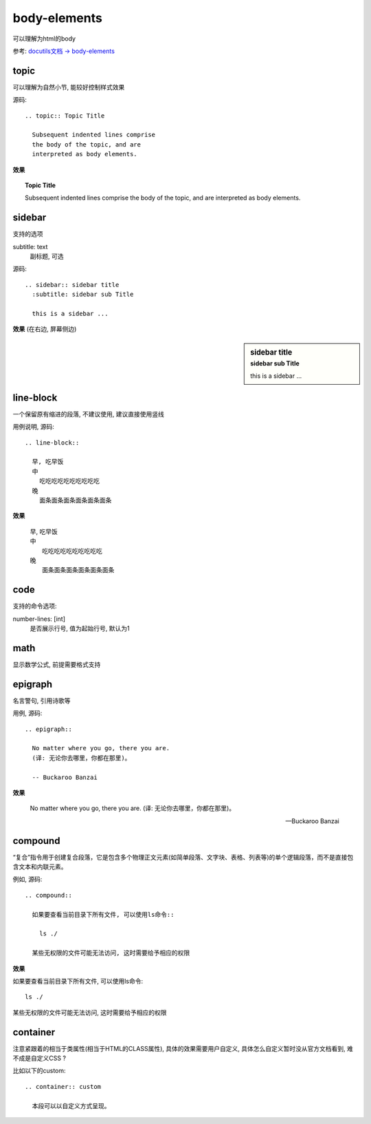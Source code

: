 ===================================
body-elements
===================================


.. post:: 2023-02-27 21:24:23
  :tags: rst标记语言, doc语法模块
  :category: 文档
  :author: YanQue
  :location: CD
  :language: zh-cn


| 可以理解为html的body

参考: `docutils文档 -> body-elements <https://docutils.sourceforge.io/docs/ref/rst/directives.html#body-elements>`_

topic
===================================

可以理解为自然小节, 能较好控制样式效果

源码::

  .. topic:: Topic Title

    Subsequent indented lines comprise
    the body of the topic, and are
    interpreted as body elements.

**效果**

.. topic:: Topic Title

  Subsequent indented lines comprise
  the body of the topic, and are
  interpreted as body elements.

sidebar
===================================

支持的选项

subtitle: text
  副标题, 可选


源码::

  .. sidebar:: sidebar title
    :subtitle: sidebar sub Title

    this is a sidebar ...

**效果**  (在右边, 屏幕侧边)

.. sidebar:: sidebar title
  :subtitle: sidebar sub Title

  this is a sidebar ...

line-block
===================================

一个保留原有缩进的段落, 不建议使用, 建议直接使用竖线

用例说明, 源码::

  .. line-block::

    早, 吃早饭
    中
      吃吃吃吃吃吃吃吃吃吃
    晚
      面条面条面条面条面条面条

**效果**

  .. line-block::
    :name: line_block

    早, 吃早饭
    中
      吃吃吃吃吃吃吃吃吃吃
    晚
      面条面条面条面条面条面条

code
===================================

支持的命令选项:

number-lines: [int]
  是否展示行号, 值为起始行号, 默认为1

math
===================================

显示数学公式, 前提需要格式支持

epigraph
===================================

名言警句, 引用诗歌等

用例, 源码::

  .. epigraph::

    No matter where you go, there you are.
    (译: 无论你去哪里，你都在那里)。

    -- Buckaroo Banzai

**效果**

.. epigraph::

  No matter where you go, there you are.
  (译: 无论你去哪里，你都在那里)。

  -- Buckaroo Banzai

compound
===================================

“复合”指令用于创建复合段落，它是包含多个物理正文元素(如简单段落、文字块、表格、列表等)的单个逻辑段落，而不是直接包含文本和内联元素。

例如, 源码::

  .. compound::

    如果要查看当前目录下所有文件, 可以使用ls命令::

      ls ./

    某些无权限的文件可能无法访问, 这时需要给予相应的权限

**效果**

.. compound::

  如果要查看当前目录下所有文件, 可以使用ls命令::

    ls ./

  某些无权限的文件可能无法访问, 这时需要给予相应的权限

container
===================================

注意紧跟着的相当于类属性(相当于HTML的CLASS属性), 具体的效果需要用户自定义, 具体怎么自定义暂时没从官方文档看到, 难不成是自定义CSS ?

比如以下的custom::

  .. container:: custom

    本段可以以自定义方式呈现。




